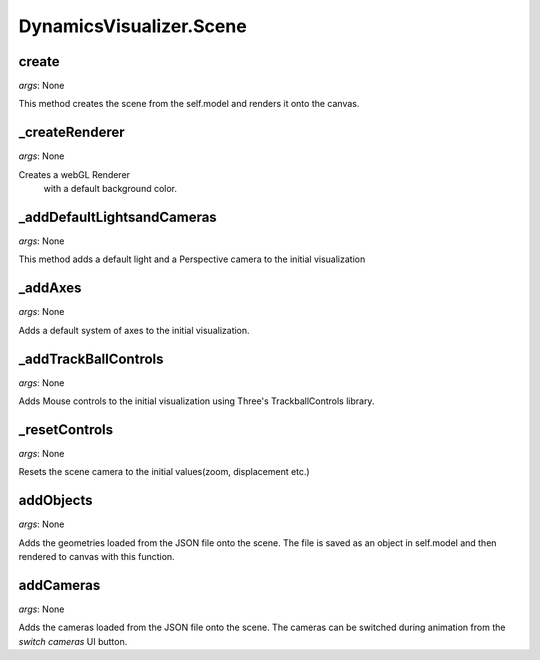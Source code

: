 DynamicsVisualizer.Scene
==============================

create
^^^^^^^^^^
*args*: None

This method creates the scene 
from the self.model
and renders it onto the canvas.

_createRenderer
^^^^^^^^^^^^^^^

*args*: None

Creates a webGL Renderer
 with a default background color.

_addDefaultLightsandCameras
^^^^^^^^^^^^^^^^^^^^^^^^^^^

*args*: None

This method adds a default light
and a Perspective camera to the
initial visualization

_addAxes
^^^^^^^^

*args*: None

Adds a default system of axes
to the initial visualization.

_addTrackBallControls
^^^^^^^^^^^^^^^^^^^^^

*args*: None

Adds Mouse controls 
to the initial visualization
using Three's TrackballControls library.

_resetControls
^^^^^^^^^^^^^^

*args*: None

Resets the scene camera to 
the initial values(zoom, displacement etc.)

addObjects
^^^^^^^^^^

*args*: None

Adds the geometries 
loaded from the JSON file
onto the scene. The file is 
saved as an object in self.model
and then rendered to canvas with this
function.

addCameras
^^^^^^^^^^

*args*: None

Adds the cameras 
loaded from the JSON file
onto the scene. The cameras
can be switched during animation
from the `switch cameras` UI button.





